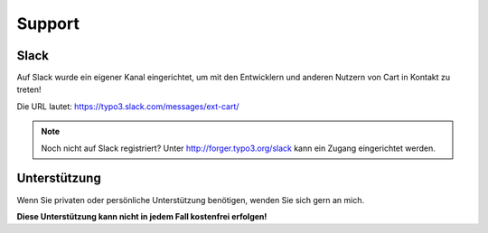 .. ==================================================
.. FOR YOUR INFORMATION
.. --------------------------------------------------
.. -*- coding: utf-8 -*- with BOM.

Support
=======

Slack
-----
Auf Slack wurde ein eigener Kanal eingerichtet, um mit den Entwicklern und anderen Nutzern von Cart in Kontakt zu
treten!

Die URL lautet: https://typo3.slack.com/messages/ext-cart/

.. note::

   Noch nicht auf Slack registriert? Unter http://forger.typo3.org/slack kann ein Zugang eingerichtet werden.

Unterstützung
-------------
Wenn Sie privaten oder persönliche Unterstützung benötigen, wenden Sie sich gern an mich.

**Diese Unterstützung kann nicht in jedem Fall kostenfrei erfolgen!**
